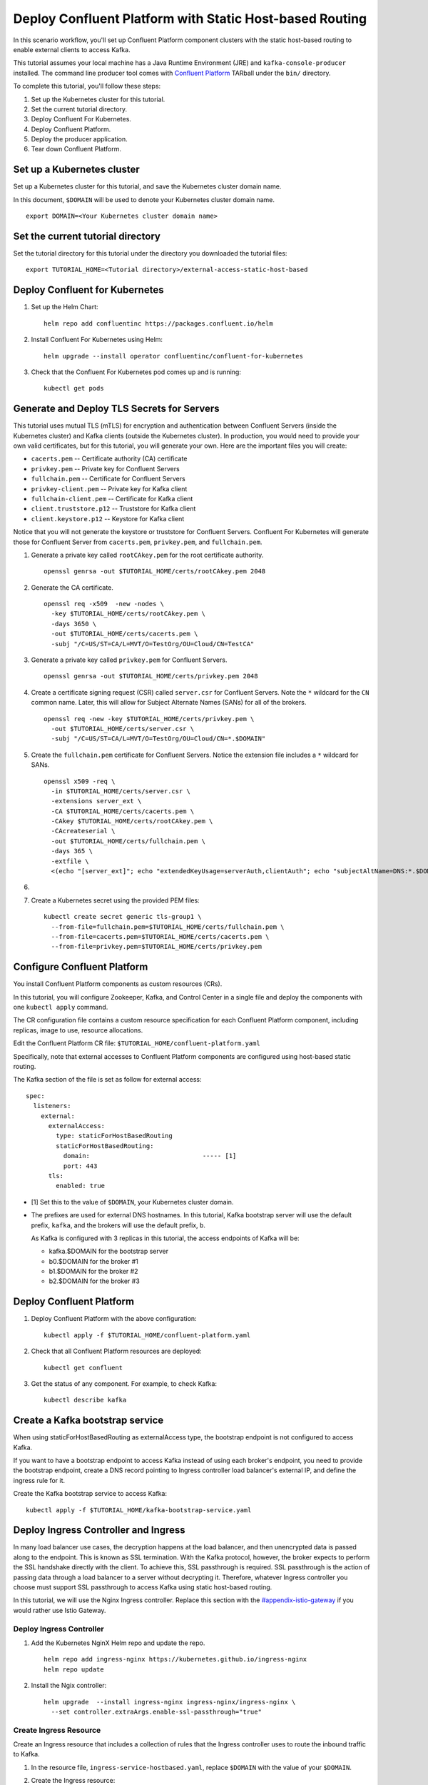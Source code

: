 Deploy Confluent Platform with Static Host-based Routing
========================================================

In this scenario workflow, you'll set up Confluent Platform component clusters
with the static host-based routing to enable external clients to access
Kafka.

This tutorial assumes your local machine has a Java Runtime Environment (JRE) and ``kafka-console-producer`` installed. The command line producer 
tool comes with `Confluent Platform <https://docs.confluent.io/platform/current/installation/installing_cp/zip-tar.html#manual-install-using-zip-and-tar-archives>`__ TARball 
under the ``bin/`` directory.
 
To complete this tutorial, you'll follow these steps:

#. Set up the Kubernetes cluster for this tutorial.

#. Set the current tutorial directory.

#. Deploy Confluent For Kubernetes.

#. Deploy Confluent Platform.

#. Deploy the producer application.

#. Tear down Confluent Platform.

===========================
Set up a Kubernetes cluster
===========================

Set up a Kubernetes cluster for this tutorial, and save the Kubernetes cluster
domain name. 
 
In this document, ``$DOMAIN`` will be used to denote your Kubernetes cluster
domain name.
  
::

  export DOMAIN=<Your Kubernetes cluster domain name>

==================================
Set the current tutorial directory
==================================

Set the tutorial directory for this tutorial under the directory you downloaded
the tutorial files:

::
   
  export TUTORIAL_HOME=<Tutorial directory>/external-access-static-host-based

===============================
Deploy Confluent for Kubernetes
===============================

#. Set up the Helm Chart:

   ::

     helm repo add confluentinc https://packages.confluent.io/helm


#. Install Confluent For Kubernetes using Helm:

   ::

     helm upgrade --install operator confluentinc/confluent-for-kubernetes
  
#. Check that the Confluent For Kubernetes pod comes up and is running:

   ::
     
     kubectl get pods
      
===========================================
Generate and Deploy TLS Secrets for Servers
===========================================

This tutorial uses mutual TLS (mTLS) for encryption and authentication between
Confluent Servers (inside the Kubernetes cluster) and Kafka clients (outside the Kubernetes cluster).
In production, you would need to provide your own valid certificates,
but for this tutorial, you will generate your own.
Here are the important files you will create:

* ``cacerts.pem`` -- Certificate authority (CA) certificate
* ``privkey.pem`` -- Private key for Confluent Servers
* ``fullchain.pem`` -- Certificate for Confluent Servers
* ``privkey-client.pem`` -- Private key for Kafka client
* ``fullchain-client.pem`` -- Certificate for Kafka client
* ``client.truststore.p12`` -- Truststore for Kafka client
* ``client.keystore.p12`` -- Keystore for Kafka client

Notice that you will not generate the keystore or truststore for Confluent Servers.
Confluent For Kubernetes will generate those for Confluent Server from
``cacerts.pem``, ``privkey.pem``, and ``fullchain.pem``.

#. Generate a private key called ``rootCAkey.pem`` for the root certificate authority.

   ::

     openssl genrsa -out $TUTORIAL_HOME/certs/rootCAkey.pem 2048

#. Generate the CA certificate.

   ::

     openssl req -x509  -new -nodes \
       -key $TUTORIAL_HOME/certs/rootCAkey.pem \
       -days 3650 \
       -out $TUTORIAL_HOME/certs/cacerts.pem \
       -subj "/C=US/ST=CA/L=MVT/O=TestOrg/OU=Cloud/CN=TestCA"

#. Generate a private key called ``privkey.pem`` for Confluent Servers.

   ::

     openssl genrsa -out $TUTORIAL_HOME/certs/privkey.pem 2048

#. Create a certificate signing request (CSR) called ``server.csr`` for Confluent Servers. Note the ``*`` wildcard for the ``CN`` common name. Later, this will allow for Subject Alternate Names (SANs) for all of the brokers.

   ::

     openssl req -new -key $TUTORIAL_HOME/certs/privkey.pem \
       -out $TUTORIAL_HOME/certs/server.csr \
       -subj "/C=US/ST=CA/L=MVT/O=TestOrg/OU=Cloud/CN=*.$DOMAIN"

#. Create the ``fullchain.pem`` certificate for Confluent Servers. Notice the extension file includes a ``*`` wildcard for SANs.

   ::

     openssl x509 -req \
       -in $TUTORIAL_HOME/certs/server.csr \
       -extensions server_ext \
       -CA $TUTORIAL_HOME/certs/cacerts.pem \
       -CAkey $TUTORIAL_HOME/certs/rootCAkey.pem \
       -CAcreateserial \
       -out $TUTORIAL_HOME/certs/fullchain.pem \
       -days 365 \
       -extfile \
       <(echo "[server_ext]"; echo "extendedKeyUsage=serverAuth,clientAuth"; echo "subjectAltName=DNS:*.$DOMAIN")

#. 

#. Create a Kubernetes secret using the provided PEM files:
 
   ::

     kubectl create secret generic tls-group1 \
       --from-file=fullchain.pem=$TUTORIAL_HOME/certs/fullchain.pem \
       --from-file=cacerts.pem=$TUTORIAL_HOME/certs/cacerts.pem \
       --from-file=privkey.pem=$TUTORIAL_HOME/certs/privkey.pem
       
============================
Configure Confluent Platform
============================

You install Confluent Platform components as custom resources (CRs). 

In this tutorial, you will configure Zookeeper, Kafka, and Control Center in a
single file and deploy the components with one ``kubectl apply`` command.

The CR configuration file contains a custom resource specification for each
Confluent Platform component, including replicas, image to use, resource
allocations.

Edit the Confluent Platform CR file: ``$TUTORIAL_HOME/confluent-platform.yaml``

Specifically, note that external accesses to Confluent Platform components are
configured using host-based static routing.

The Kafka section of the file is set as follow for external access:

:: 

  spec:
    listeners:
      external:
        externalAccess:
          type: staticForHostBasedRouting
          staticForHostBasedRouting:
            domain:                              ----- [1]
            port: 443
        tls:
          enabled: true

* [1] Set this to the value of ``$DOMAIN``, your Kubernetes cluster domain.

* The prefixes are used for external DNS hostnames. In this tutorial, Kafka bootstrap server will use the default prefix, ``kafka``, and the brokers will use the default prefix, ``b``. 

  As Kafka is configured with 3 replicas in this tutorial, the access endpoints of
  Kafka will be:
  
  * kafka.$DOMAIN for the bootstrap server
  * b0.$DOMAIN for the broker #1
  * b1.$DOMAIN for the broker #2
  * b2.$DOMAIN for the broker #3

=========================
Deploy Confluent Platform
=========================

#. Deploy Confluent Platform with the above configuration:

   ::

     kubectl apply -f $TUTORIAL_HOME/confluent-platform.yaml

#. Check that all Confluent Platform resources are deployed:

   ::
   
     kubectl get confluent

#. Get the status of any component. For example, to check Kafka:

   ::
   
     kubectl describe kafka

================================
Create a Kafka bootstrap service
================================

When using staticForHostBasedRouting as externalAccess type, the bootstrap
endpoint is not configured to access Kafka. 

If you want to have a bootstrap endpoint to access Kafka instead of using each
broker's endpoint, you need to provide the bootstrap endpoint, create a
DNS record pointing to Ingress controller load balancer's external IP, and
define the ingress rule for it.

Create the Kafka bootstrap service to access Kafka:

::

  kubectl apply -f $TUTORIAL_HOME/kafka-bootstrap-service.yaml

=====================================
Deploy Ingress Controller and Ingress
=====================================

In many load balancer use cases, the decryption happens at the load balancer, and then unencrypted data is passed along to the endpoint.
This is known as SSL termination.
With the Kafka protocol, however, the broker expects to perform the SSL handshake directly with the client.
To achieve this, SSL passthrough is required.
SSL passthrough is the action of passing data through a load balancer to a server without decrypting it. 
Therefore, whatever Ingress controller you choose must support SSL passthrough to access Kafka using static host-based routing.


In this tutorial, we will use the Nginx Ingress controller.
Replace this section with the `<#appendix-istio-gateway>`__ if you would rather
use Istio Gateway. 

Deploy Ingress Controller
^^^^^^^^^^^^^^^^^^^^^^^^^



#. Add the Kubernetes NginX Helm repo and update the repo.

   ::
   
     helm repo add ingress-nginx https://kubernetes.github.io/ingress-nginx
     helm repo update

#. Install the Ngix controller:

   ::
   
     helm upgrade  --install ingress-nginx ingress-nginx/ingress-nginx \
       --set controller.extraArgs.enable-ssl-passthrough="true"
       

Create Ingress Resource
^^^^^^^^^^^^^^^^^^^^^^^

Create an Ingress resource that includes a collection of rules that the Ingress
controller uses to route the inbound traffic to Kafka.

#. In the resource file, ``ingress-service-hostbased.yaml``, replace ``$DOMAIN`` 
   with the value of your ``$DOMAIN``.

#. Create the Ingress resource:

   ::

     kubectl apply -f $TUTORIAL_HOME/ingress-service-hostbased.yaml

===============
Add DNS records
===============

Create DNS records for Kafka brokers using the ingress controller load balancer externalIP.

#. Retrieve the external IP addresses of the ingress load balancer:

   ::
   
     kubectl get svc
     
#. Add DNS records for the Kafka brokers using the IP address and
   replacing ``$DOMAIN`` with the actual domain name of your Kubernetes cluster.

   In this tutorial, we are using the default prefixes for components and brokers as shown below:
   
   ====================== ===============================================================
   DNS name               IP address
   ====================== ===============================================================
   kafka.$DOMAIN          The ``EXTERNAL-IP`` value of the ingress load balancer service
   b0.$DOMAIN             The ``EXTERNAL-IP`` value of the ingress load balancer service
   b1.$DOMAIN             The ``EXTERNAL-IP`` value of the ingress load balancer service
   b2.$DOMAIN             The ``EXTERNAL-IP`` value of the ingress load balancer service
   ====================== ===============================================================
  
========
Validate
========

To validate, you will produce data to a topic from a Kafka client
outside of the Kubernetes cluster.

Generate Kafka Client Certificates, Keystore, and Truststore
^^^^^^^^^^^^^^^^^^^^^^^^^^^^^^^^^^^^^^^^^^^^^^^^^^^^^^^^^^^^

The Confluent Servers are configured to authenticate clients with mTLS, 
so you must create a keystore **and** truststore for the Kafka client.
Here are the important files you will create:

* ``privkey-client.pem`` -- Private key for Kafka client
* ``fullchain-client.pem`` -- Certificate for Kafka client
* ``client.keystore.p12`` -- Keystore for Kafka client
* ``client.truststore.p12`` -- Truststore for Kafka client

You made the CA certificate earlier when generating the certificates for the Confluent Servers.
You will use the same CA certificate to create a certificate for the Kafka client, 
as well as a keystore and a truststore.


#. Generate a private key called ``privkey-client.pem`` for the Kafka client.

   ::

     openssl genrsa -out $TUTORIAL_HOME/certs/privkey-client.pem 2048

#. Create a certificate signing request (CSR) called ``client.csr`` for the Kafka client.

   ::

     openssl req -new -key $TUTORIAL_HOME/certs/privkey-client.pem \
       -out $TUTORIAL_HOME/certs/client.csr \
       -subj "/C=US/ST=CA/L=MVT/O=TestOrg/OU=Cloud/CN=kafka-client"

#. Create the ``fullchain-client.pem`` certificate for the Kafka client.

   ::

     openssl x509 -req \
       -in $TUTORIAL_HOME/certs/client.csr \
       -CA $TUTORIAL_HOME/certs/cacerts.pem \
       -CAkey $TUTORIAL_HOME/certs/rootCAkey.pem \
       -CAcreateserial \
       -out $TUTORIAL_HOME/certs/fullchain-client.pem \
       -days 365

#. Create the Kafka client's keystore. This keystore is used to authenticate to brokers.

   ::

     mkdir $TUTORIAL_HOME/client && \
     openssl pkcs12 -export \
       -in $TUTORIAL_HOME/certs/fullchain-client.pem \
       -inkey $TUTORIAL_HOME/certs/privkey-client.pem \
       -out $TUTORIAL_HOME/client/client.keystore.p12 \
       -name kafka-client \
       -passout pass:mystorepassword

#. Create the Kafka client's truststore from the CA. This truststore allows the client to trust the broker's certificate, which is necessary for transport encryption.

   ::

     keytool -import -trustcacerts -noprompt \
       -alias rootCA \
       -file $TUTORIAL_HOME/certs/cacerts.pem \
       -keystore $TUTORIAL_HOME/client/client.truststore.p12 \
       -deststorepass mystorepassword \
       -deststoretype pkcs12

Create the Topic
^^^^^^^^^^^^^^^^

#. Inspect the ``$TUTORIAL_HOME/topic.yaml`` file, which defines the ``elastic-0`` topic as follows:

   ::
  
     apiVersion: platform.confluent.io/v1beta1
     kind: KafkaTopic
     metadata:
       name: elastic-0
       namespace: confluent
     spec:
       replicas: 1
       partitionCount: 1
       configs:
         cleanup.policy: "delete"

#. Create the topic called ``elastic-0`` for the Kafka producer to write to.

   ::

     kubectl apply -f $TUTORIAL_HOME/topic.yaml

Create Client Properties File
^^^^^^^^^^^^^^^^^^^^^^^^^^^^^

Create a configuration file for the client called ``kafka.properties``.

  ::

    cat <<-EOF > $TUTORIAL_HOME/client/kafka.properties
    bootstrap.servers=kafka.$DOMAIN:443
    security.protocol=SSL
    ssl.truststore.location=$TUTORIAL_HOME/client/client.truststore.p12
    ssl.truststore.password=mystorepassword
    ssl.truststore.type=PKCS12
    ssl.keystore.location=$TUTORIAL_HOME/client/client.keystore.p12
    ssl.keystore.password=mystorepassword
    ssl.keystore.type=PKCS12
    EOF

Remember that in production, all properties files with sensitive credentials 
should be locked down with elevated permissions and encrypted with 
Confluent Secret Protection.

Produce to the Topic and View the Results in Control Center
^^^^^^^^^^^^^^^^^^^^^^^^^^^^^^^^^^^^^^^^^^^^^^^^^^^^^^^^^^^

#. Start the ``kafka-console-producer`` command line utility. Don't enter any messages at the ``>`` prompt yet.

   ::

     kafka-console-producer --bootstrap-server kafka.$DOMAIN:443 \
       --topic elastic-0 \
       --producer.config $TUTORIAL_HOME/client/kafka.properties

#. In a new terminal window, set up port forwarding to the Confluent Control Center web UI from the local machine:

   ::

     kubectl port-forward controlcenter-0 9021:9021
     
#. Browse to `Control Center <https://localhost:9021>`__. Your browser will complain about the self-signed certificate. Bypass this in whatever way your browser requires. For example, in Google Chrome, go to Advanced -> Proceed to localhost (unsafe).

#. Navigate to Cluster 1 -> Topics -> elastic-0 -> Messages in Control Center.
     

#. Back at the console producer ``>`` prompt, enter some messages. Look in Confluent Control Center to see those messages show up.

#. Celebrate! Your Confluent deployment can securely serve Kafka clients outside of your Kubernetes cluster!

=========
Tear Down
=========

Shut down Confluent Platform and the data:

``Ctrl+C`` on the ``kafka-console-producer`` command.

::

  kubectl delete -f $TUTORIAL_HOME/producer-app-data.yaml
  
::

  kubectl delete -f $TUTORIAL_HOME/ingress-service-hostbased.yaml
  
::

  kubectl delete -f $TUTORIAL_HOME/kafka-bootstrap-service.yaml

::

  kubectl delete -f $TUTORIAL_HOME/confluent-platform.yaml
  
::

  kubectl delete secret tls-group1
  
::

  helm delete nginx-operator

::

  helm delete operator
  


=======================
Appendix: Istio Gateway
=======================

Install Istio
^^^^^^^^^^^^^

#. Download Istio 1.9.4.

   ::

     (cd $TUTORIAL_HOME && \
       curl -L https://istio.io/downloadIstio | ISTIO_VERSION=1.9.4 sh -)


#. Initialize the Custom Resource Definitions with the ``istioctl`` tool.

   ::

     $TUTORIAL_HOME/istio-1.9.4/bin/istioctl operator init


#. Create the ``istio-system`` namespace.

   ::

     kubectl create namespace istio-system

#. Inspect ``IstioOperator.spec.values.gateways`` definition in ``$TUTORIAL_HOME/istio/istio-operator.yaml``.

   ::

     spec:
     ...
       values:
       ...
         gateways:
           istio-ingressgateway:
             type: LoadBalancer
             name: istio-ingressgateway
             ...
             # Confluent ports added as an example.
             # This tutorial only actually uses sni routing.
             ports:
             ...
             # This is the port where sni routing happens.
             - port: 15443
               targetPort: 15443
               name: tls
               protocol: TCP

#. Deploy the Istio operator.

   ::

     kubectl apply -f $TUTORIAL_HOME/istio/istio-operator.yaml

Create the Gateway
^^^^^^^^^^^^^^^^^^
With Istio installed, we must now create a ``Gateway`` object
to tell istio's Ingress Gateway which services to send the Kafka traffic.

#. In the ``$TUTORIAL_HOME/istio/istio-gateway.yaml`` file, replace ``$DOMAIN`` 
   with the value of your ``$DOMAIN``.

#. Create the Gateway.
   ::

     kubectl apply -f $TUTORIAL_HOME/istio/istio-gateway.yaml

Create the VirtualServices
^^^^^^^^^^^^^^^^^^^^^^^^^^

The services referenced in the ``confluent-gw`` Gateway don't
actually exist yet. Let's look at the ``VirtualService`` objects
that define our Kafka services and then create them.

#. In the ``$TUTORIAL_HOME/istio/istio-service.yaml`` file, replace ``$DOMAIN`` 
   with the value of your ``$DOMAIN``.

#. Create the services

   ::

     kubectl apply -f $TUTORIAL_HOME/istio/istio-service.yaml

With the Gateway and services in place, external Kafka clients
will now be routed to the appropriate broker pods.
Return to the `<#add-dns-records>`__ section.
